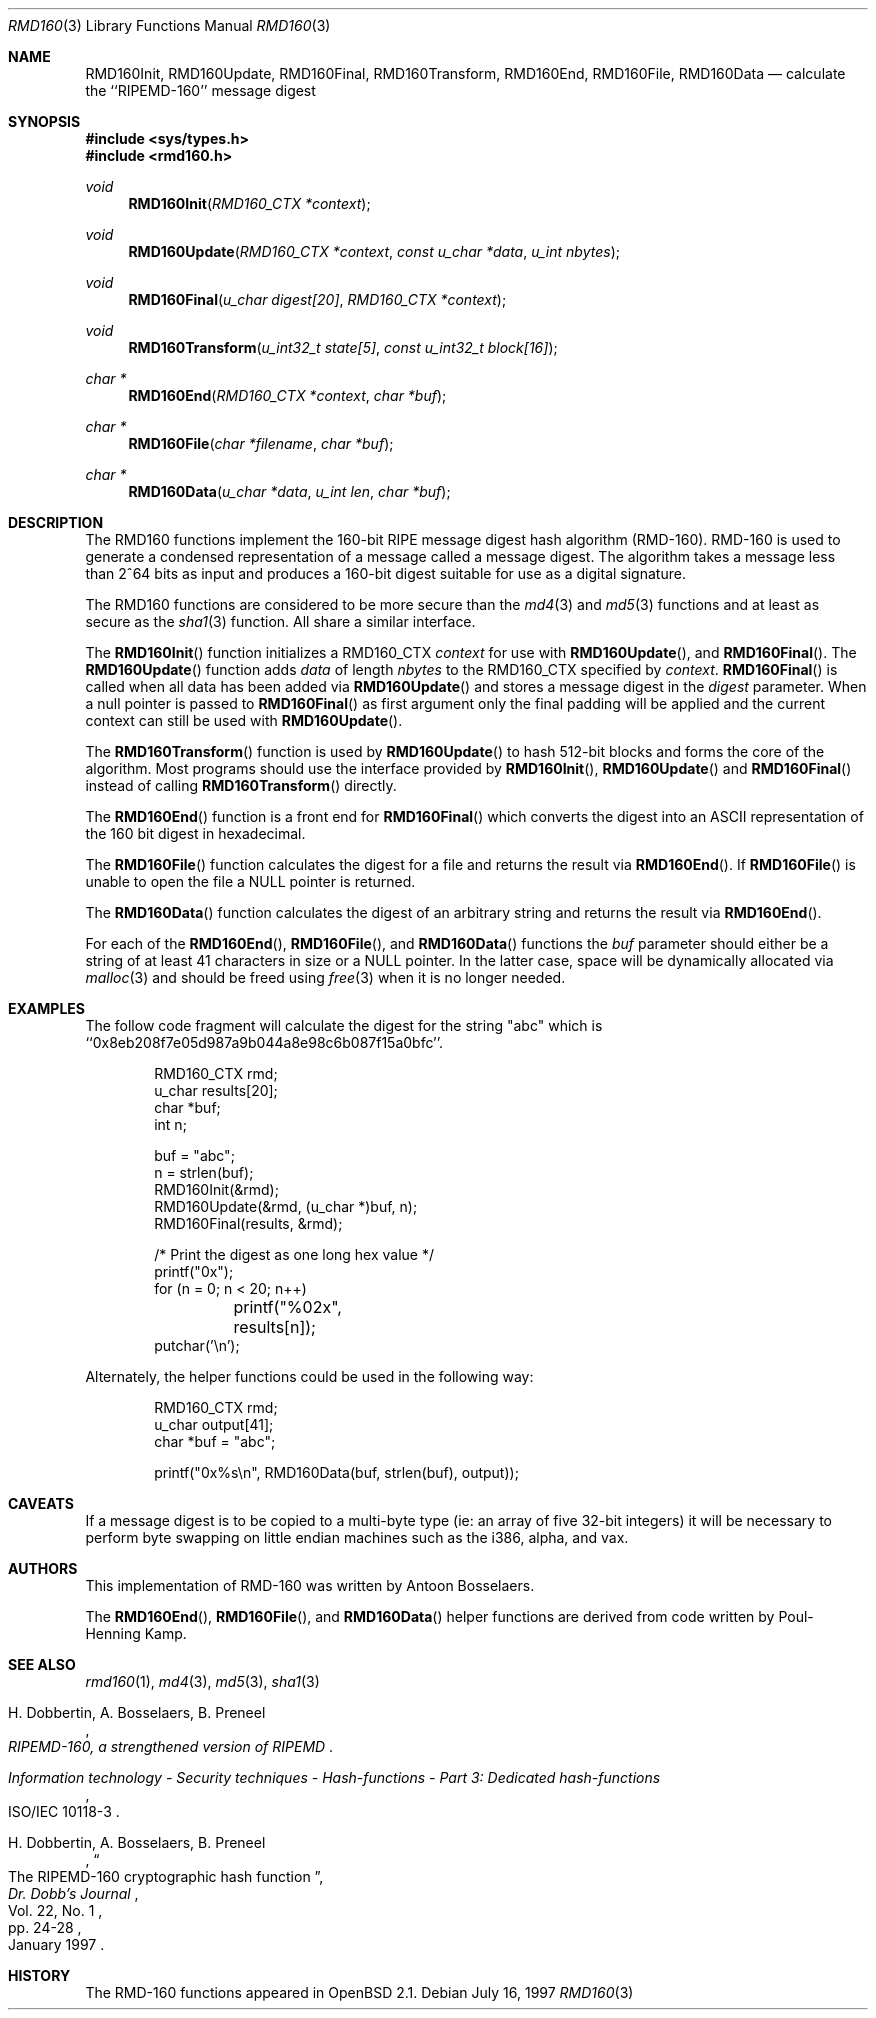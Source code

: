 .\"	$OpenBSD: src/lib/libc/hash/rmd160.3,v 1.14 2001/08/06 10:42:26 mpech Exp $
.\"
.\" Copyright (c) 1997 Todd C. Miller <Todd.Miller@courtesan.com>
.\" All rights reserved.
.\"
.\" Redistribution and use in source and binary forms, with or without
.\" modification, are permitted provided that the following conditions
.\" are met:
.\" 1. Redistributions of source code must retain the above copyright
.\"    notice, this list of conditions and the following disclaimer.
.\" 2. Redistributions in binary form must reproduce the above copyright
.\"    notice, this list of conditions and the following disclaimer in the
.\"    documentation and/or other materials provided with the distribution.
.\" 3. The name of the author may not be used to endorse or promote products
.\"    derived from this software without specific prior written permission.
.\"
.\" THIS SOFTWARE IS PROVIDED ``AS IS'' AND ANY EXPRESS OR IMPLIED WARRANTIES,
.\" INCLUDING, BUT NOT LIMITED TO, THE IMPLIED WARRANTIES OF MERCHANTABILITY
.\" AND FITNESS FOR A PARTICULAR PURPOSE ARE DISCLAIMED.  IN NO EVENT SHALL
.\" THE AUTHOR BE LIABLE FOR ANY DIRECT, INDIRECT, INCIDENTAL, SPECIAL,
.\" EXEMPLARY, OR CONSEQUENTIAL DAMAGES (INCLUDING, BUT NOT LIMITED TO,
.\" PROCUREMENT OF SUBSTITUTE GOODS OR SERVICES; LOSS OF USE, DATA, OR PROFITS;
.\" OR BUSINESS INTERRUPTION) HOWEVER CAUSED AND ON ANY THEORY OF LIABILITY,
.\" WHETHER IN CONTRACT, STRICT LIABILITY, OR TORT (INCLUDING NEGLIGENCE OR
.\" OTHERWISE) ARISING IN ANY WAY OUT OF THE USE OF THIS SOFTWARE, EVEN IF
.\" ADVISED OF THE POSSIBILITY OF SUCH DAMAGE.
.\"
.\" See http://www.esat.kuleuven.ac.be/~bosselae/ripemd160.html
.\"	for detailed information about RIPEMD-160.
.\"
.Dd July 16, 1997
.Dt RMD160 3
.Os
.Sh NAME
.Nm RMD160Init ,
.Nm RMD160Update ,
.Nm RMD160Final ,
.Nm RMD160Transform ,
.Nm RMD160End ,
.Nm RMD160File ,
.Nm RMD160Data
.Nd calculate the ``RIPEMD-160'' message digest
.Sh SYNOPSIS
.Fd #include <sys/types.h>
.Fd #include <rmd160.h>
.Ft void
.Fn RMD160Init "RMD160_CTX *context"
.Ft void
.Fn RMD160Update "RMD160_CTX *context" "const u_char *data" "u_int nbytes"
.Ft void
.Fn RMD160Final "u_char digest[20]" "RMD160_CTX *context"
.Ft void
.Fn RMD160Transform "u_int32_t state[5]" "const u_int32_t block[16]"
.Ft "char *"
.Fn RMD160End "RMD160_CTX *context" "char *buf"
.Ft "char *"
.Fn RMD160File "char *filename" "char *buf"
.Ft "char *"
.Fn RMD160Data "u_char *data" "u_int len" "char *buf"
.Sh DESCRIPTION
The RMD160 functions implement the 160-bit RIPE message digest hash algorithm
(RMD-160).
RMD-160 is used to generate a condensed representation
of a message called a message digest.
The algorithm takes a
message less than 2^64 bits as input and produces a 160-bit digest
suitable for use as a digital signature.
.Pp
The RMD160 functions are considered to be more secure than the
.Xr md4 3
and
.Xr md5 3
functions and at least as secure as the
.Xr sha1 3
function.
All share a similar interface.
.Pp
The
.Fn RMD160Init
function initializes a RMD160_CTX
.Ar context
for use with
.Fn RMD160Update ,
and
.Fn RMD160Final .
The
.Fn RMD160Update
function adds
.Ar data
of length
.Ar nbytes
to the RMD160_CTX specified by
.Ar context .
.Fn RMD160Final
is called when all data has been added via
.Fn RMD160Update
and stores a message digest in the
.Ar digest
parameter.
When a null pointer is passed to
.Fn RMD160Final
as first argument only the final padding will be applied and the
current context can still be used with
.Fn RMD160Update .
.Pp
The
.Fn RMD160Transform
function is used by
.Fn RMD160Update
to hash 512-bit blocks and forms the core of the algorithm.
Most programs should use the interface provided by
.Fn RMD160Init ,
.Fn RMD160Update
and
.Fn RMD160Final
instead of calling
.Fn RMD160Transform
directly.
.Pp
The
.Fn RMD160End
function is a front end for
.Fn RMD160Final
which converts the digest into an
.Tn ASCII
representation of the 160 bit digest in hexadecimal.
.Pp
The
.Fn RMD160File
function calculates the digest for a file and returns the result via
.Fn RMD160End .
If
.Fn RMD160File
is unable to open the file a NULL pointer is returned.
.Pp
The
.Fn RMD160Data
function
calculates the digest of an arbitrary string and returns the result via
.Fn RMD160End .
.Pp
For each of the
.Fn RMD160End ,
.Fn RMD160File ,
and
.Fn RMD160Data
functions the
.Ar buf
parameter should either be a string of at least 41 characters in
size or a NULL pointer.
In the latter case, space will be dynamically allocated via
.Xr malloc 3
and should be freed using
.Xr free 3
when it is no longer needed.
.Sh EXAMPLES
The follow code fragment will calculate the digest for
the string "abc" which is ``0x8eb208f7e05d987a9b044a8e98c6b087f15a0bfc''.
.Bd -literal -offset indent
RMD160_CTX rmd;
u_char results[20];
char *buf;
int n;

buf = "abc";
n = strlen(buf);
RMD160Init(&rmd);
RMD160Update(&rmd, (u_char *)buf, n);
RMD160Final(results, &rmd);

/* Print the digest as one long hex value */
printf("0x");
for (n = 0; n < 20; n++)
	printf("%02x", results[n]);
putchar('\en');
.Ed
.Pp
Alternately, the helper functions could be used in the following way:
.Bd -literal -offset indent
RMD160_CTX rmd;
u_char output[41];
char *buf = "abc";

printf("0x%s\en", RMD160Data(buf, strlen(buf), output));
.Ed
.Sh CAVEATS
If a message digest is to be copied to a multi-byte type (ie:
an array of five 32-bit integers) it will be necessary to
perform byte swapping on little endian machines such as the i386, alpha,
and vax.
.Sh AUTHORS
This implementation of RMD-160 was written by Antoon Bosselaers.
.Pp
The
.Fn RMD160End ,
.Fn RMD160File ,
and
.Fn RMD160Data
helper functions are derived from code written by Poul-Henning Kamp.
.Sh SEE ALSO
.Xr rmd160 1 ,
.Xr md4 3 ,
.Xr md5 3 ,
.Xr sha1 3
.Rs
.%A H. Dobbertin, A. Bosselaers, B. Preneel
.%T RIPEMD-160, a strengthened version of RIPEMD
.Re
.Rs
.%T Information technology - Security techniques - Hash-functions - Part 3: Dedicated hash-functions
.%O ISO/IEC 10118-3
.Re
.Rs
.%A H. Dobbertin, A. Bosselaers, B. Preneel
.%T The RIPEMD-160 cryptographic hash function
.%J Dr. Dobb's Journal
.%V Vol. 22, No. 1
.%D January 1997
.%P pp. 24-28
.Re
.Sh HISTORY
The RMD-160 functions appeared in
.Ox 2.1 .
